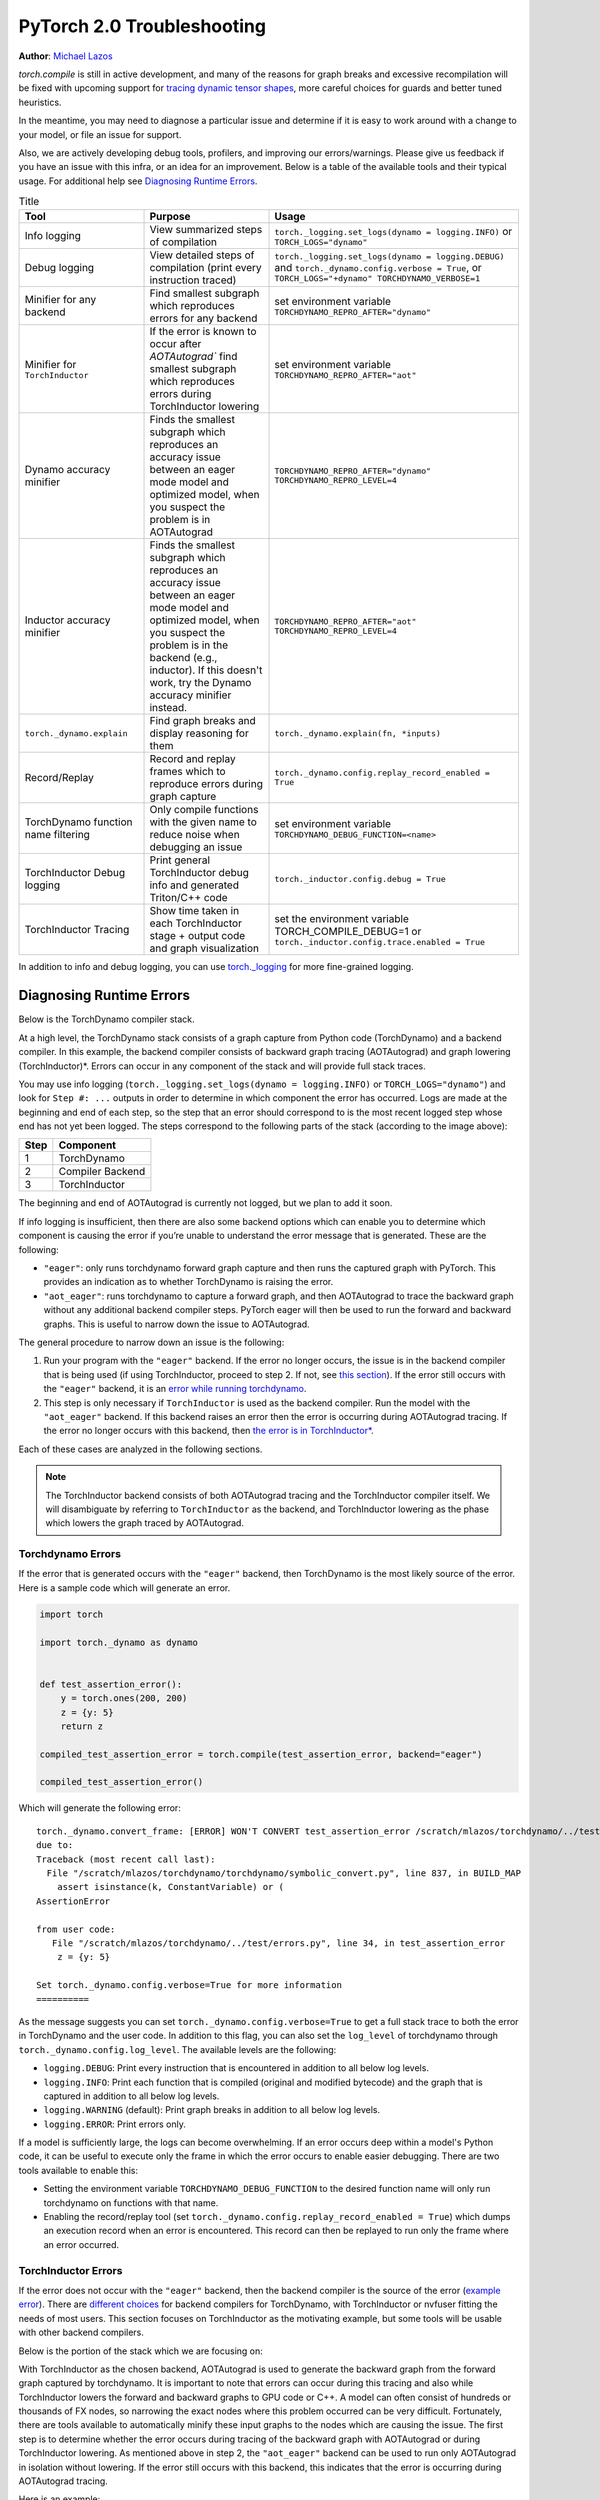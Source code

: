 PyTorch 2.0 Troubleshooting
===========================

**Author**: `Michael Lazos <https://github.com/mlazos>`_

`torch.compile` is still in active development, and many of the reasons for
graph breaks and excessive recompilation will be fixed with upcoming
support for `tracing dynamic tensor
shapes <https://docs.google.com/document/d/1QJB-GOnbv-9PygGlOMXwiO9K6vVNm8sNg_olixJ9koc/edit?usp=sharing>`__,
more careful choices for guards and better tuned heuristics.

In the meantime, you may need to diagnose a particular issue and
determine if it is easy to work around with a change to your model, or
file an issue for support.

Also, we are actively developing debug tools, profilers, and improving our
errors/warnings. Please give us feedback if you have an issue with this
infra, or an idea for an improvement. Below is a table of the available
tools and their typical usage. For additional help see
`Diagnosing Runtime Errors <#diagnosing-runtime-errors>`__.

.. list-table:: Title
   :widths: 25 25 50
   :header-rows: 1

   * - Tool
     - Purpose
     - Usage
   * - Info logging
     - View summarized steps of compilation
     - ``torch._logging.set_logs(dynamo = logging.INFO)`` or ``TORCH_LOGS="dynamo"``
   * - Debug logging
     - View detailed steps of compilation (print every instruction traced)
     - ``torch._logging.set_logs(dynamo = logging.DEBUG)`` and
       ``torch._dynamo.config.verbose = True``, or ``TORCH_LOGS="+dynamo" TORCHDYNAMO_VERBOSE=1``
   * - Minifier for any backend
     - Find smallest subgraph which reproduces errors for any backend
     - set environment variable ``TORCHDYNAMO_REPRO_AFTER="dynamo"``
   * - Minifier for ``TorchInductor``
     - If the error is known to occur after `AOTAutograd`` find
       smallest subgraph which reproduces errors during TorchInductor lowering
     - set environment variable ``TORCHDYNAMO_REPRO_AFTER="aot"``
   * - Dynamo accuracy minifier
     - Finds the smallest subgraph which reproduces an accuracy issue
       between an eager mode model and optimized model, when you
       suspect the problem is in AOTAutograd
     - ``TORCHDYNAMO_REPRO_AFTER="dynamo" TORCHDYNAMO_REPRO_LEVEL=4``
   * - Inductor accuracy minifier
     - Finds the smallest subgraph which reproduces an accuracy issue
       between an eager mode model and optimized model, when you
       suspect the problem is in the backend (e.g., inductor).
       If this doesn't work, try the Dynamo accuracy minifier
       instead.
     - ``TORCHDYNAMO_REPRO_AFTER="aot" TORCHDYNAMO_REPRO_LEVEL=4``
   * - ``torch._dynamo.explain``
     - Find graph breaks and display reasoning for them
     - ``torch._dynamo.explain(fn, *inputs)``
   * - Record/Replay
     - Record and replay frames which to reproduce errors during graph capture
     - ``torch._dynamo.config.replay_record_enabled = True``
   * - TorchDynamo function name filtering
     - Only compile functions with the given name to reduce noise when
       debugging an issue
     - set environment variable ``TORCHDYNAMO_DEBUG_FUNCTION=<name>``
   * - TorchInductor Debug logging
     - Print general TorchInductor debug info and generated Triton/C++ code
     - ``torch._inductor.config.debug = True``
   * - TorchInductor Tracing
     - Show time taken in each TorchInductor stage + output code and graph
       visualization
     - set the environment variable TORCH_COMPILE_DEBUG=1 or
       ``torch._inductor.config.trace.enabled = True``

In addition to info and debug logging, you can use `torch._logging <https://pytorch.org/docs/main/logging.html>`__
for more fine-grained logging.

Diagnosing Runtime Errors
~~~~~~~~~~~~~~~~~~~~~~~~~

Below is the TorchDynamo compiler stack.

At a high level, the TorchDynamo stack consists of a graph capture from
Python code (TorchDynamo) and a backend compiler. In this example, the
backend compiler consists of backward graph tracing (AOTAutograd) and
graph lowering (TorchInductor)*. Errors can occur in any component of
the stack and will provide full stack traces.

You may use info logging
(``torch._logging.set_logs(dynamo = logging.INFO)`` or ``TORCH_LOGS="dynamo"``) and look for
``Step #: ...`` outputs in order to determine in which component the
error has occurred. Logs are made at the beginning and end of each step,
so the step that an error should correspond to is the most recent logged
step whose end has not yet been logged. The steps correspond to the
following parts of the stack (according to the image above):

==== ================
Step Component
==== ================
1    TorchDynamo
2    Compiler Backend
3    TorchInductor
==== ================

The beginning and end of AOTAutograd is currently not logged, but we
plan to add it soon.

If info logging is insufficient, then there are also some backend
options which can enable you to determine which component is causing the
error if you’re unable to understand the error message that is
generated. These are the following:

-  ``"eager"``: only runs torchdynamo forward graph capture and then
   runs the captured graph with PyTorch. This provides an indication as
   to whether TorchDynamo is raising the error.

-  ``"aot_eager"``: runs torchdynamo to capture a forward graph, and
   then AOTAutograd to trace the backward graph without any additional
   backend compiler steps. PyTorch eager will then be used to run the
   forward and backward graphs. This is useful to narrow down the issue
   to AOTAutograd.

The general procedure to narrow down an issue is the following:

1. Run your program with the ``"eager"`` backend. If the error no longer
   occurs, the issue is in the backend compiler that is being used (if
   using TorchInductor, proceed to step 2. If not, see `this
   section <#minifying-backend-compiler-errors>`__). If the error still
   occurs with the ``"eager"`` backend, it is an `error while running
   torchdynamo <#torchdynamo-errors>`__.

2. This step is only necessary if ``TorchInductor`` is used as the backend
   compiler. Run the model with the ``"aot_eager"`` backend. If this
   backend raises an error then the error is occurring during
   AOTAutograd tracing. If the error no longer occurs with this backend,
   then `the error is in
   TorchInductor\* <#minifying-torchinductor-errors>`__.

Each of these cases are analyzed in the following sections.

.. note:: The TorchInductor backend consists of
   both AOTAutograd tracing and the TorchInductor compiler itself. We will
   disambiguate by referring to ``TorchInductor`` as the backend, and
   TorchInductor lowering as the phase which lowers the graph traced by
   AOTAutograd.

Torchdynamo Errors
------------------

If the error that is generated occurs with the ``"eager"`` backend, then
TorchDynamo is the most likely source of the error. Here is a sample code
which will generate an error.

.. code-block:: py

   import torch

   import torch._dynamo as dynamo


   def test_assertion_error():
       y = torch.ones(200, 200)
       z = {y: 5}
       return z

   compiled_test_assertion_error = torch.compile(test_assertion_error, backend="eager")

   compiled_test_assertion_error()

Which will generate the following error:

::

   torch._dynamo.convert_frame: [ERROR] WON'T CONVERT test_assertion_error /scratch/mlazos/torchdynamo/../test/errors.py line 26
   due to:
   Traceback (most recent call last):
     File "/scratch/mlazos/torchdynamo/torchdynamo/symbolic_convert.py", line 837, in BUILD_MAP
       assert isinstance(k, ConstantVariable) or (
   AssertionError

   from user code:
      File "/scratch/mlazos/torchdynamo/../test/errors.py", line 34, in test_assertion_error
       z = {y: 5}

   Set torch._dynamo.config.verbose=True for more information
   ==========

As the message suggests you can set
``torch._dynamo.config.verbose=True`` to get a full stack trace to both
the error in TorchDynamo and the user code. In addition to this flag,
you can also set the ``log_level`` of torchdynamo through
``torch._dynamo.config.log_level``. The available levels are the
following:

- ``logging.DEBUG``: Print every instruction that is
  encountered in addition to all below log levels.
- ``logging.INFO``:
  Print each function that is compiled (original and modified bytecode)
  and the graph that is captured in addition to all below log levels.
- ``logging.WARNING`` (default): Print graph breaks in addition to all
  below log levels.
- ``logging.ERROR``: Print errors only.

If a model is sufficiently large, the logs can become overwhelming. If
an error occurs deep within a model's Python code, it can be useful to
execute only the frame in which the error occurs to enable easier
debugging. There are two tools available to enable this:

- Setting the environment variable ``TORCHDYNAMO_DEBUG_FUNCTION`` to the desired function name will only run torchdynamo on functions with that name.
- Enabling the record/replay tool (set ``torch._dynamo.config.replay_record_enabled = True``) which dumps an execution record when an error is encountered. This record can then be replayed to run only the frame where an error occurred.

TorchInductor Errors
--------------------

If the error does not occur with the ``"eager"`` backend, then the
backend compiler is the source of the error (`example
error <https://gist.github.com/mlazos/2f13681e3cc6c43b3911f336327032de%5D>`__).
There are `different
choices <https://github.com/pytorch/torchdynamo/blob/0b8aaf340dad4777a080ef24bf09623f1aa6f3dd/README.md#existing-backends>`__
for backend compilers for TorchDynamo, with TorchInductor or nvfuser
fitting the needs of most users. This section focuses on TorchInductor
as the motivating example, but some tools will be usable with other
backend compilers.

Below is the portion of the stack which we are focusing on:

With TorchInductor as the chosen backend, AOTAutograd is used to
generate the backward graph from the forward graph captured by
torchdynamo. It is important to note that errors can occur during this
tracing and also while TorchInductor lowers the forward and backward
graphs to GPU code or C++. A model can often consist of hundreds or
thousands of FX nodes, so narrowing the exact nodes where this problem
occurred can be very difficult. Fortunately, there are tools available to
automatically minify these input graphs to the nodes which are causing
the issue. The first step is to determine whether the error occurs
during tracing of the backward graph with AOTAutograd or during
TorchInductor lowering. As mentioned above in step 2, the
``"aot_eager"`` backend can be used to run only AOTAutograd in isolation
without lowering. If the error still occurs with this backend, this
indicates that the error is occurring during AOTAutograd tracing.

Here is an example:

.. code-block:: py

   import torch

   import torch._dynamo as dynamo

   model = torch.nn.Sequential(*[torch.nn.Linear(200, 200) for _ in range(5)])

   def test_backend_error():

       y = torch.ones(200, 200)
       x = torch.ones(200, 200)
       z = x + y
       a = torch.ops.aten._foobar(z)  # dummy function which errors
       return model(a)


   compiled_test_backend_error = torch.compile(test_backend_error, backend="inductor")
   compiled_test_backend_error()

Running this should give you this error with a longer stack trace below
it:

::

   Traceback (most recent call last):
     File "/scratch/mlazos/torchdynamo/torchinductor/graph.py", line 246, in call_function
       return lowerings[target](*args, **kwargs)
     File "/scratch/mlazos/torchdynamo/torchinductor/lowering.py", line 185, in wrapped
       return decomp_fn(*args, **kwargs)
     File "/scratch/mlazos/torchdynamo/torchinductor/lowering.py", line 810, in _foobar
       assert False
   AssertionError
   ...

`error with full stack
trace <https://gist.github.com/mlazos/d6947854aa56d686800259a164c62100>`__

If you then change ``torch.compile(backend="inductor")`` to
``torch.compile(backend="aot_eager")``, it will run without error, because
`the
issue <https://github.com/pytorch/torchdynamo/blob/d09e50fbee388d466b5252a63045643166006f77/torchinductor/lowering.py#:~:text=%23%20This%20shouldn%27t%20be,assert%20False>`__
is in the TorchInductor lowering process, not in AOTAutograd.

Minifying TorchInductor Errors
------------------------------

From here, let’s run the minifier to get a minimal repro. Setting the
environment variable ``TORCHDYNAMO_REPRO_AFTER=“aot”`` (or setting
``torch._dynamo.config.repro_after="aot"`` directly) will generate a
Python program which reduces the graph produced by AOTAutograd to the
smallest subgraph which reproduces the error. (See below for an example
where we minify the graph produced by torchdynamo) Running the program
with this environment variable should show nearly `identical
output <https://gist.github.com/mlazos/0458ab828aa403c779fe73c012aa5982>`__,
with an additional line indicating where ``minifier_launcher.py`` has
been written to. The output directory is configurable by setting
``torch._dynamo.config.base_dir`` to a valid directory name. The final
step is to run the minifier and check that it runs successfully. A
successful run looks like
`this <https://gist.github.com/mlazos/e6ea41ccce68a7b1b8a7a09acb1b206a>`__.
If the minifier runs successfully, it generates runnable python code
which reproduces the exact error. For our example this is the following
code:

.. code-block:: python

   import torch
   from torch import tensor, device
   import torch.fx as fx
   from torch._dynamo.testing import rand_strided
   from math import inf
   from torch.fx.experimental.proxy_tensor import make_fx

   # torch version: 1.13.0a0+gitfddfc44
   # torch cuda version: 11.6
   # torch git version: fddfc4488afb207971c54ad4bf58130fdc8a4dc5


   # CUDA Info:
   # nvcc: NVIDIA (R) Cuda compiler driver
   # Copyright (c) 2005-2022 NVIDIA Corporation
   # Built on Thu_Feb_10_18:23:41_PST_2022
   # Cuda compilation tools, release 11.6, V11.6.112
   # Build cuda_11.6.r11.6/compiler.30978841_0

   # GPU Hardware Info:
   # NVIDIA A100-SXM4-40GB : 8

   from torch.nn import *

   class Repro(torch.nn.Module):
       def __init__(self):
           super().__init__()

       def forward(self, add):
           _foobar = torch.ops.aten._foobar.default(add);  add = None
           return (_foobar,)

   args = [((200, 200), (200, 1), torch.float32, 'cpu')]
   args = [rand_strided(shape, stride, dtype, device) for shape, stride, dtype, device in args]
   mod = make_fx(Repro())(*args)
   from torch._inductor.compile_fx import compile_fx_inner

   compiled = compile_fx_inner(mod, args)
   compiled(*args)

The ``forward`` method of the ``Repro`` module contains the exact op
which causes the issue. When filing an issue, please include any
minified repros to aid in debugging.

Minifying Backend Compiler Errors
---------------------------------

With backend compilers other than TorchInductor the process for finding
the subgraph causing the error is nearly identical to the procedure in
`errors in TorchInductor <#torchinductor-errors>`__ with one important
caveat. Namely, that the minifier will now be run on the graph that is
traced by TorchDynamo, not the output graph of AOTAutograd. Let’s walk
through an example.

.. code-block:: py

   import torch

   import torch._dynamo as dynamo

   model = torch.nn.Sequential(*[torch.nn.Linear(200, 200) for _ in range(5)])
   # toy compiler which fails if graph contains relu
   def toy_compiler(gm: torch.fx.GraphModule, _):
       for node in gm.graph.nodes:
           if node.target == torch.relu:
               assert False

       return gm


   def test_backend_error():
       y = torch.ones(200, 200)
       x = torch.ones(200, 200)
       z = x + y
       a = torch.relu(z)
       return model(a)


   compiled_test_backend_error = torch.compile(test_backend_error, backend=toy_compiler)
   compiled_test_backend_error()

In order to run the code after TorchDynamo has traced the forward graph,
you can use the ``TORCHDYNAMO_REPRO_AFTER`` environment variable. Running
this program with ``TORCHDYNAMO_REPRO_AFTER=“dynamo”`` (or
``torch._dynamo.config.repro_after="dynamo"``) should produce `this
output <https://gist.github.com/mlazos/244e3d5b53667e44078e194762c0c92b>`__\ and
the following code in ``{torch._dynamo.config.base_dir}/repro.py``.

.. note:: The other option for TORCHDYNAMO_REPRO_AFTER are ``"aot"``, which
   will run the minifier after the backward graph has been generated.

.. code-block:: python

   import torch
   import torch._dynamo as dynamo
   from torch import tensor, device
   import torch.fx as fx
   from torch._dynamo.testing import rand_strided
   from math import inf
   from torch._dynamo.debug_utils import run_fwd_maybe_bwd

   from torch.nn import *

   class Repro(torch.nn.Module):
       def __init__(self):
           super().__init__()

       def forward(self, add):
           relu = torch.relu(add);  add = None
           return (relu,)


   mod = Repro().cuda()
   opt_mod = torch.compile(mod, backend="None")


   args = [((200, 200), (200, 1), torch.float32, 'cpu', False)]
   args = [rand_strided(sh, st, dt, dev).requires_grad_(rg) for (sh, st, dt, dev, rg) in args]


   with torch.cuda.amp.autocast(enabled=False):
       ref = run_fwd_maybe_bwd(mod, args)
       res = run_fwd_maybe_bwd(opt_mod, args)

The minifier successfully reduced the graph to the op that raises the
error in ``toy_compiler``. The other difference from the procedure in
`TorchInductor Errors <#torchinductor-errors>`__ is that the minifier is
automatically run after encountering a backend compiler error. After a
successful run, the minifier writes ``repro.py`` to
``torch._dynamo.config.base_dir``.

Performance Profiling
~~~~~~~~~~~~~~~~~~~~~

Accessing TorchDynamo Profiler
------------------------------

TorchDynamo has a builtin stats function for collecting and displaying
the time spent in each compilation phase. These stats can be accessed by
calling ``torch._dynamo.utils.compile_times()`` after executing
Torch._Dynamo. By default, this returns a string representation of the
compile times spent in each TorchDynamo function by name.

TorchInductor Debugging using TORCH_COMPILE_DEBUG
-------------------------------------------------

TorchInductor has a builtin stats and trace function for displaying time
spent in each compilation phase, output code, output graph visualization
and IR dump. This is a debugging tool designed to make it easier to
understand and troubleshoot the internals of TorchInductor.

Let's run an example with the following test program (repro.py):

::

  import torch

  @torch.compile()
  def test_model(x):
      model = torch.nn.Sequential(
          torch.nn.Linear(10, 10),
          torch.nn.LayerNorm(10),
          torch.nn.ReLU(),
      )
      return model(x)


  y = test_model(torch.ones(10, 10))

Setting the environment variable ``TORCH_COMPILE_DEBUG=1`` will cause a
debug trace directory to be created, by default this directory will be in the current directory and named torch_compile_debug
(this can be overridden in the torchdynamo configuration field ``debug_dir_root`` and also the env var TORCH_COMPILE_DEBUG_DIR).
Inside this directory, each run will have a separate folder named with the timestamp and process id of the run:
::

   $ env TORCH_COMPILE_DEBUG=1 python repro.py
   $ cd torch_compile_debug
   $ ls
   run_2023_03_01_08_20_52_143510-pid_180167

In the run folder there will be a torchdynamo directory which contains debug logs, and an torchinductor
folder which contains a subfolder for each compiled kernel with inductor debug artifacts.

::

   $ cd
   run_2023_03_01_08_20_52_143510-pid_180167
   $ ls
   torchinductor  torchdynamo

Moving further into the torchinductor directory, the \*.log files are logs from the aot autograd phase of compilation, model__0_forward_1.0 contains the inductor debug artifacts.

::

   $ cd torchinductor
   $ ls
   aot_model___0_debug.log  model__0_forward_1.0
   $ cd model__0_forward_1.0
   $ ls
   debug.log  fx_graph_readable.py  fx_graph_runnable.py  fx_graph_transformed.py  ir_post_fusion.txt  ir_pre_fusion.txt  output_code.py

Here is a summary of the contents:
 - fx_graph_readable.py and fx_graph_runnable.py are the readable and runnable versions of the fx_graph received by inductor.
 - fx_graph_transformed.py is the fx graph after inductor has run all fx passes.
 - ir\*.txt is the inductor ir pre and post fusion.
 - output_code.py is the compiled triton kernel for the subgraph.

Here are `example debug directory contents
<https://gist.github.com/jansel/f4af078791ad681a0d4094adeb844396>`__
for the test program:

::

  import torch

  @torch.compile()
  def test_model(x):
      model = torch.nn.Sequential(
          torch.nn.Linear(10, 10),
          torch.nn.LayerNorm(10),
          torch.nn.ReLU(),
      )
      return model(x)


  y = test_model(torch.ones(10, 10))

Each file in that debug trace can be enabled and disabled through
``torch._inductor.config.trace.*``. The profile and the diagram are both
disabled by default since they are expensive to generate.

A single node in this new debug format looks like:

::

   buf1: SchedulerNode(ComputedBuffer)
   buf1.writes =
       {   MemoryDep(name='buf1', index=0, size=()),
           MemoryDep(name='buf1', index=0, size=(s0,))}
   buf1.unmet_dependencies = {MemoryDep(name='buf0', index=c0, size=(s0,))}
   buf1.met_dependencies = {MemoryDep(name='primals_2', index=c0, size=(s0,))}
   buf1.group.device = cuda:0
   buf1.group.iteration = (1, s0)
   buf1.sizes = ([], [s0])
   class buf1_loop_body:
       var_ranges = {z0: s0}
       index0 = z0
       index1 = 0
       def body(self, ops):
           get_index = self.get_index('index0')
           load = ops.load('buf0', get_index, False)
           get_index_1 = self.get_index('index0')
           load_1 = ops.load('primals_2', get_index_1, False)
           add = ops.add(load, load_1)
           get_index_2 = self.get_index('index1')
           reduction = ops.reduction('buf1', torch.float32, torch.float32, 'sum', get_index_2, add)
           return reduction

See the `example debug directory
output <https://gist.github.com/jansel/f4af078791ad681a0d4094adeb844396>`__
for more examples.

..
  _Memory Profiling
  ----------------

  TBD

Graph Breaks
------------

Given a program like this:

.. code-block:: python

   def some_fun(x):
       ...

   compiled_fun = torch.compile(some_fun, ...)
   ...

TorchDynamo will attempt to compile all of the torch/tensor operations
within some_fun into a single FX graph, but it may fail to capture
everything into one graph.

Some graph break reasons are insurmountable to TorchDynamo, and can’t be
easily fixed. - calling into a C extension other than torch is invisible
to torchdynamo, and could do arbitrary things without TorchDynamo being
able to introduce necessary `guards <./GuardsOverviewPt1.md>`__ to
ensure that the compiled program would be safe to reuse. Graph breaks
can hinder performance if the resulting fragments are small. To maximize
performance, it’s important to have as few graph breaks as possible.

Identifying the Cause of a Graph Break
~~~~~~~~~~~~~~~~~~~~~~~~~~~~~~~~~~~~~~

To identify all graph breaks in a program and the associated reasons for
the breaks, ``torch._dynamo.explain`` can be used. This tool runs
TorchDynamo on the supplied function and aggregates the graph breaks
that are encountered. Here is an example usage:

.. code-block:: python

   import torch
   import torch._dynamo as dynamo
   def toy_example(a, b):
       x = a / (torch.abs(a) + 1)
       print("woo")
       if b.sum() < 0:
           b = b * -1
       return x * b
   explanation, out_guards, graphs, ops_per_graph, break_reasons, explanation_verbose = (
       dynamo.explain(toy_example, torch.randn(10), torch.randn(10))
   )
   print(explanation_verbose)
   """
   Dynamo produced 3 graphs, with 2 graph breaks and 6 ops.
    Break reasons:
   1. call_function BuiltinVariable(print) [ConstantVariable(str)] {}
      File "t2.py", line 16, in toy_example
       print("woo")

   2. generic_jump
      File "t2.py", line 17, in toy_example
       if b.sum() < 0:
    """

Outputs include:

- ``out_guards`` - a list of lists where each sublist contains the guards that must pass to ensure the traced graphs are valid.
- ``graphs`` - a list of graph modules which were successfully traced.
- ``ops_per_graph`` - a list of lists where each sublist contains the ops that are run in the graph.

To throw an error on the first graph break encountered, use the ``nopython``
mode. This mode disables TorchDynamo’s Python fallback, and only
succeeds if the entire program is convertible into a single graph. Example
usage:

.. code-block:: python

   def toy_example(a, b):
      ...

   compiled_toy = torch.compile(toy_example, fullgraph=True, backend=<compiler>)

Excessive Recompilation
-----------------------

When TorchDynamo compiles a function (or part of one), it makes certain
assumptions about locals and globals in order to allow compiler
optimizations, and expresses these assumptions as guards that check
particular values at runtime. If any of these guards fail, Dynamo will
recompile that function (or part) up to
``torch._dynamo.config.cache_size_limit`` times. If your program is
hitting the cache limit, you will first need to determine which guard is
failing and what part of your program is triggering it.

The `compile profiler <https://github.com/pytorch/pytorch/blob/main/torch/_dynamo/utils.py>`__ automates the
process of setting TorchDynamo’s cache limit to 1 and running your
program under an observation-only 'compiler' that records the causes of
any guard failures. You should be sure to run your program for at least
as long (as many iterations) as you were running when you ran into
trouble, and the profiler will accumulate statistics over this duration.

If your program exhibits a bounded amount of dynamism, you may be able
to tune the TorchDynamo cache limit to allow for each variation to be
compiled and cached, but if the cache limit is too high you may find the
cost of recompilation outweighs any optimization benefits.

::

   torch._dynamo.config.cache_size_limit = <your desired cache limit>

Torchdynamo plans to support many common cases of dynamic tensor shapes,
such as varying batch size or sequence length. It does not plan to
support rank-dynamism. In the meantime, setting a specific cache limit
can be used in coordination with bucketing techniques to achieve an
acceptable number of recompilations for some dynamic models.

.. code-block:: python

   from torch._dynamo.utils import CompileProfiler

   def my_model():
       ...

   with CompileProfiler() as prof:
       profiler_model = torch.compile(my_model, backend=prof)
       profiler_model()
       print(prof.report())

Accuracy Debugging
~~~~~~~~~~~~~~~~~~

Accuracy issues can also be minified if you set the environment variable
``TORCHDYNAMO_REPRO_LEVEL=4``, it operates with a similar git bisect
model and a full repro might be something like
``TORCHDYNAMO_REPRO_AFTER="aot" TORCHDYNAMO_REPRO_LEVEL=4`` the reason
we need this is downstream compilers will codegen code whether it’s
Triton code or the C++ backend, the numerics from those downstream
compilers can be different in subtle ways yet have dramatic impact on
your training stability. So the accuracy debugger is very useful for us
to detect bugs in our codegen or with a backend compiler.

If you'd like to ensure that random number generation is the same across both torch
and triton then you can enable ``torch._inductor.config.fallback_random = True``

File an Issue
~~~~~~~~~~~~~

If you experience problems with TorchDynamo, `file a GitHub
issue <https://github.com/pytorch/torchdynamo/issues>`__.

Before filing an issue, read over the `README <../README.md>`__,
`TROUBLESHOOTING <./TROUBLESHOOTING.md>`__, and search for similar
issues.

When filing an issue, include the information about your
OS, Python< PyTorch, CUDA, and Triton versions info by running:

.. code-block:: shell

   python tools/verify_install.py

-  A minimal repro script if possible, which can be generated by running
   Minifier
-  A description of the error
-  The expected behavior
-  A log (set ``torch._dynamo.config.log_file`` to a valid file name to
   dump the logs to a file and
   ``torch._logging.set_logs(dynamo = logging.DEBUG)`` and
   ``torch._dynamo.config.verbose = True``), or
   ``TORCH_LOGS="+dynamo" TORCHDYNAMO_VERBOSE=1``
